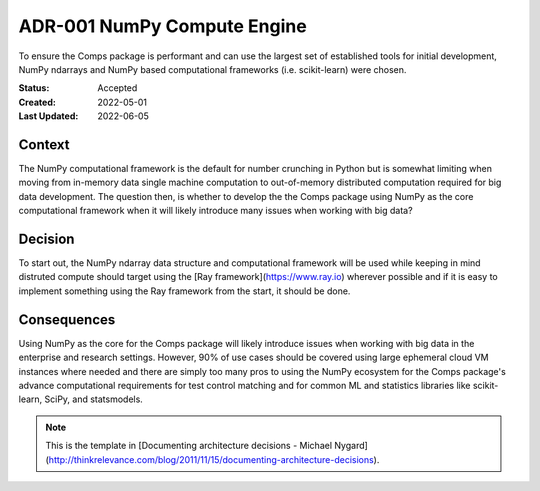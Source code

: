 ############################
ADR-001 NumPy Compute Engine
############################

To ensure the Comps package is performant and can use the largest set of
established tools for initial development, NumPy ndarrays and NumPy based
computational frameworks (i.e. scikit-learn) were chosen.

:Status: Accepted
:Created: 2022-05-01
:Last Updated: 2022-06-05

=======
Context
=======

The NumPy computational framework is the default for number crunching in Python
but is somewhat limiting when moving from in-memory data single machine
computation to out-of-memory distributed computation required for big data
development. The question then, is whether to develop the the Comps package
using NumPy as the core computational framework when it will likely introduce
many issues when working with big data?

========
Decision
========

To start out, the NumPy ndarray data structure and computational framework will
be used while keeping in mind distruted compute should target using the
[Ray framework](https://www.ray.io) wherever possible and if it is easy to
implement something using the Ray framework from the start, it should be done.

============
Consequences
============

Using NumPy as the core for the Comps package will likely introduce issues when
working with big data in the enterprise and research settings. However, 90% of
use cases should be covered using large ephemeral cloud VM instances where
needed and there are simply too many pros to using the NumPy ecosystem for the
Comps package's advance computational requirements for test control matching
and for common ML and statistics libraries like scikit-learn, SciPy, and
statsmodels.

.. note::

   This is the template in [Documenting architecture decisions - Michael
   Nygard](http://thinkrelevance.com/blog/2011/11/15/documenting-architecture-decisions).
